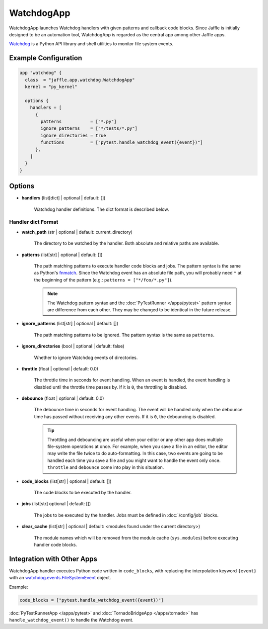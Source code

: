 ===========
WatchdogApp
===========

WatchdogApp launches Watchdog handlers with given patterns and callback code blocks. Since Jaffle is initially designed to be an automation tool, WatchdogApp is regarded as the central app among other Jaffle apps.

Watchdog_ is a Python API library and shell utilities to monitor file system events.

.. _Watchdog: https://pythonhosted.org/watchdog/

Example Configuration
=====================

.. code-block:: hcl

    app "watchdog" {
      class  = "jaffle.app.watchdog.WatchdogApp"
      kernel = "py_kernel"

      options {
        handlers = [
          {
            patterns           = ["*.py"]
            ignore_patterns    = ["*/tests/*.py"]
            ignore_directories = true
            functions          = ["pytest.handle_watchdog_event({event})"]
          },
        ]
      }
    }

Options
=======

- **handlers** (list[dict] | optional | default: [])

   Watchdog handler definitions. The dict format is described below.

Handler dict Format
-------------------

- **watch_path** (str | optional | default: current_directory)

    The directory to be watched by the handler. Both absolute and relative paths are available.

- **patterns** (list[str] | optional | default: [])

    The path matching patterns to execute handler code blocks and jobs. The pattern syntax is the same as Python's fnmatch_. Since the Watchdog event has an absolute file path, you will probably need ``*`` at the beginning of the pattern (e.g.: ``patterns = ["*/foo/*.py"]``).

    .. note::

       The Watchdog pattern syntax and the :doc:`PyTestRunner </apps/pytest>` pattern syntax are difference from each other. They may be changed to be identical in the future release.

.. _fnmatch: https://docs.python.org/3/library/fnmatch.html

- **ignore_patterns** (list[str] | optional | default: [])

    The path matching patterns to be ignored. The pattern syntax is the same as ``patterns``.

- **ignore_directories** (bool | optional | default: false)

    Whether to ignore Watchdog events of directories.

- **throttle** (float | optional | default: 0.0)

    The throttle time in seconds for event handling. When an event is handled, the event handling is disabled until the throttle time passes by. If it is ``0``, the throttling is disabled.

- **debounce** (float | optional | default: 0.0)

    The debounce time in seconds for event handling. The event will be handled only when the debounce time has passed without receiving any other events. If it is ``0``, the debouncing is disabled.

    .. tip::

	   Throttling and debouncing are useful when your editor or any other app does multiple file-system operations at once. For example, when you save a file in an editor, the editor may write the file twice to do auto-formatting. In this case, two events are going to be handled each time you save a file and you might want to handle the event only once. ``throttle`` and ``debounce`` come into play in this situation.

- **code_blocks** (list[str] | optional | default: [])

    The code blocks to be executed by the handler.

- **jobs** (list[str] optional | default: [])

    The jobs to be executed by the handler. Jobs must be defined in :doc:`/config/job` blocks.

- **clear_cache** (list[str] | optional | default: <modules found under the current directory>)

    The module names which will be removed from the module cache (``sys.modules``) before executing handler code blocks.

Integration with Other Apps
===========================

WatchdogApp handler executes Python code written in ``code_blocks``, with replacing the interpolation keyword ``{event}`` with an watchdog.events.FileSystemEvent_ object.

.. _watchdog.events.FileSystemEvent: https://pythonhosted.org/watchdog/api.html#watchdog.events.FileSystemEvent

Example:

.. code-block:: hcl

    code_blocks = ["pytest.handle_watchdog_event({event})"]

:doc:`PyTestRunnerApp </apps/pytest>` and :doc:`TornadoBridgeApp </apps/tornado>` has ``handle_watchdog_event()`` to handle the Watchdog event.

